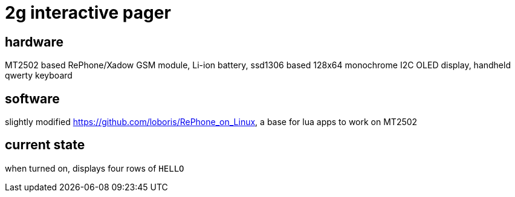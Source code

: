 = 2g interactive pager

== hardware

MT2502 based RePhone/Xadow GSM module, Li-ion battery, ssd1306 based 128x64 monochrome I2C OLED display, handheld qwerty keyboard

== software

slightly modified https://github.com/loboris/RePhone_on_Linux, a base for lua apps to work on MT2502

== current state

when turned on, displays four rows of `HELLO`
